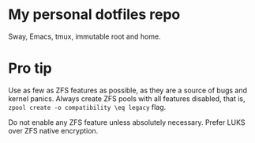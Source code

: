 * My personal dotfiles repo

Sway, Emacs, tmux, immutable root and home.

[[https://codeberg.org/m0p/ublock-origin-mirror/raw/branch/main/4k.png]]

* Pro tip

Use as few as ZFS features as possible, as they are a source of bugs
and kernel panics.  Always create ZFS pools with all features
disabled, that is, =zpool create -o compatibility \eq legacy= flag.

Do not enable any ZFS feature unless absolutely necessary.  Prefer
LUKS over ZFS native encryption.
